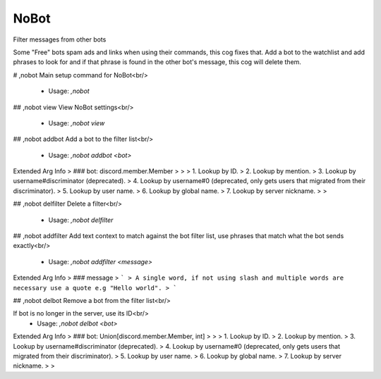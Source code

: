 NoBot
=====

Filter messages from other bots

Some "Free" bots spam ads and links when using their commands, this cog fixes that.
Add a bot to the watchlist and add phrases to look for and if that phrase is found in the other bot's
message, this cog will delete them.

# ,nobot
Main setup command for NoBot<br/>
 - Usage: `,nobot`


## ,nobot view
View NoBot settings<br/>
 - Usage: `,nobot view`


## ,nobot addbot
Add a bot to the filter list<br/>
 - Usage: `,nobot addbot <bot>`
Extended Arg Info
> ### bot: discord.member.Member
> 
> 
>     1. Lookup by ID.
>     2. Lookup by mention.
>     3. Lookup by username#discriminator (deprecated).
>     4. Lookup by username#0 (deprecated, only gets users that migrated from their discriminator).
>     5. Lookup by user name.
>     6. Lookup by global name.
>     7. Lookup by server nickname.
> 
>     


## ,nobot delfilter
Delete a filter<br/>
 - Usage: `,nobot delfilter`


## ,nobot addfilter
Add text context to match against the bot filter list, use phrases that match what the bot sends exactly<br/>
 - Usage: `,nobot addfilter <message>`
Extended Arg Info
> ### message
> ```
> A single word, if not using slash and multiple words are necessary use a quote e.g "Hello world".
> ```


## ,nobot delbot
Remove a bot from the filter list<br/>

If bot is no longer in the server, use its ID<br/>
 - Usage: `,nobot delbot <bot>`
Extended Arg Info
> ### bot: Union[discord.member.Member, int]
> 
> 
>     1. Lookup by ID.
>     2. Lookup by mention.
>     3. Lookup by username#discriminator (deprecated).
>     4. Lookup by username#0 (deprecated, only gets users that migrated from their discriminator).
>     5. Lookup by user name.
>     6. Lookup by global name.
>     7. Lookup by server nickname.
> 
>     


